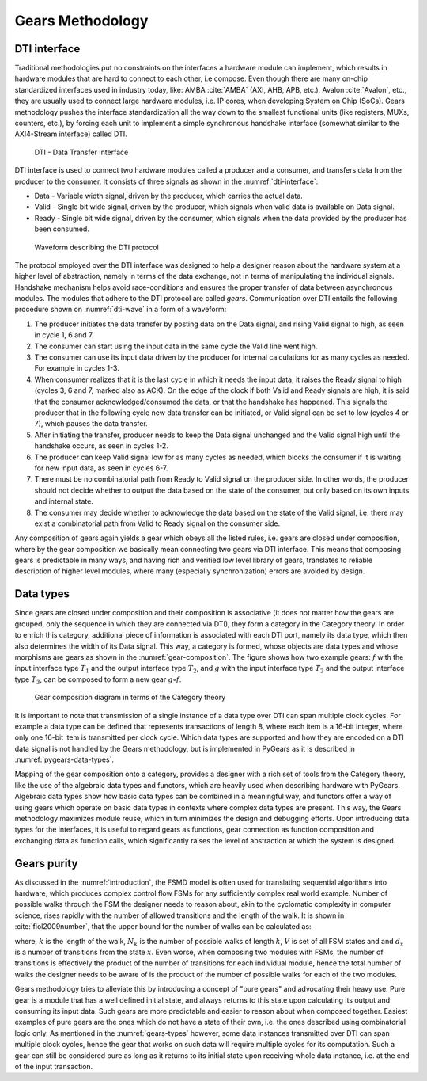 Gears Methodology
=================

DTI interface
-------------

Traditional methodologies put no constraints on the interfaces a hardware module can implement, which results in hardware modules that are hard to connect to each other, i.e compose. Even though there are many on-chip standardized interfaces used in industry today, like: AMBA :cite:`AMBA` (AXI, AHB, APB, etc.), Avalon :cite:`Avalon`, etc., they are usually used to connect large hardware modules, i.e. IP cores, when developing System on Chip (SoCs). Gears methodology pushes the interface standardization all the way down to the smallest functional units (like registers, MUXs, counters, etc.), by forcing each unit to implement a simple synchronous handshake interface (somewhat similar to the AXI4-Stream interface) called DTI.

.. figure:: dti.png
   :name: dti-interface
   :width: 90%

   DTI - Data Transfer Interface

DTI interface is used to connect two hardware modules called a producer and a consumer, and transfers data from the producer to the consumer. It consists of three signals as shown in the :numref:`dti-interface`:

- Data - Variable width signal, driven by the producer, which carries the actual data.
- Valid - Single bit wide signal, driven by the producer, which signals when valid data is available on Data signal.
- Ready - Single bit wide signal, driven by the consumer, which signals when the data provided by the producer has been consumed.

.. figure:: dti_wave.png
   :name: dti-wave
   :width: 90%

   Waveform describing the DTI protocol

The protocol employed over the DTI interface was designed to help a designer reason about the hardware system at a higher level of abstraction, namely in terms of the data exchange, not in terms of manipulating the individual signals. Handshake mechanism helps avoid race-conditions and ensures the proper transfer of data between asynchronous modules. The modules that adhere to the DTI protocol are called *gears*. Communication over DTI entails the following procedure shown on :numref:`dti-wave` in a form of a waveform: 

1. The producer initiates the data transfer by posting data on the Data signal, and rising Valid signal to high, as seen in cycle 1, 6 and 7.
2. The consumer can start using the input data in the same cycle the Valid line went high.
3. The consumer can use its input data driven by the producer for internal calculations for as many cycles as needed. For example in cycles 1-3.
4. When consumer realizes that it is the last cycle in which it needs the input data, it raises the Ready signal to high (cycles 3, 6 and 7, marked also as ACK). On the edge of the clock if both Valid and Ready signals are high, it is said that the consumer acknowledged/consumed the data, or that the handshake has happened. This signals the producer that in the following cycle new data transfer can be initiated, or Valid signal can be set to low (cycles 4 or 7), which pauses the data transfer.
5. After initiating the transfer, producer needs to keep the Data signal unchanged and the Valid signal high until the handshake occurs, as seen in cycles 1-2.
6. The producer can keep Valid signal low for as many cycles as needed, which blocks the consumer if it is waiting for new input data, as seen in cycles 6-7.
7. There must be no combinatorial path from Ready to Valid signal on the producer side. In other words, the producer should not decide whether to output the data based on the state of the consumer, but only based on its own inputs and internal state.
8. The consumer may decide whether to acknowledge the data based on the state of the Valid signal, i.e. there may exist a combinatorial path from Valid to Ready signal on the consumer side.

Any composition of gears again yields a gear which obeys all the listed rules, i.e. gears are closed under composition, where by the gear composition we basically mean connecting two gears via DTI interface. This means that composing gears is predictable in many ways, and having rich and verified low level library of gears, translates to reliable description of higher level modules, where many (especially synchronization) errors are avoided by design.

.. _gears-types:

Data types
----------

Since gears are closed under composition and their composition is associative (it does not matter how the gears are grouped, only the sequence in which they are connected via DTI), they form a category in the Category theory. In order to enrich this category, additional piece of information is associated with each DTI port, namely its data type, which then also determines the width of its Data signal. This way, a category is formed, whose objects are data types and whose morphisms are gears as shown in the :numref:`gear-composition`. The figure shows how two example gears: :math:`f` with the input interface type :math:`T_1` and the output interface type :math:`T_2`, and :math:`g` with the input interface type :math:`T_2` and the output interface type :math:`T_3`, can be composed to form a new gear :math:`g\circ f`.

.. figure:: category_theory.png
   :name: gear-composition
   :width: 50%

   Gear composition diagram in terms of the Category theory

It is important to note that transmission of a single instance of a data type over DTI can span multiple clock cycles. For example a data type can be defined that represents transactions of length 8, where each item is a 16-bit integer, where only one 16-bit item is transmitted per clock cycle. Which data types are supported and how they are encoded on a DTI data signal is not handled by the Gears methodology, but is implemented in PyGears as it is described in :numref:`pygears-data-types`.

Mapping of the gear composition onto a category, provides a designer with a rich set of tools from the Category theory, like the use of the algebraic data types and functors, which are heavily used when describing hardware with PyGears. Algebraic data types show how basic data types can be combined in a meaningful way, and functors offer a way of using gears which operate on basic data types in contexts where complex data types are present. This way, the Gears methodology maximizes module reuse, which in turn minimizes the design and debugging efforts. Upon introducing data types for the interfaces, it is useful to regard gears as functions, gear connection as function composition and exchanging data as function calls, which significantly raises the level of abstraction at which the system is designed. 

Gears purity
------------

As discussed in the :numref:`introduction`, the FSMD model is often used for translating sequential algorithms into hardware, which produces complex control flow FSMs for any sufficiently complex real world example. Number of possible walks through the FSM the designer needs to reason about, akin to the cyclomatic complexity in computer science, rises rapidly with the number of allowed transitions and the length of the walk. It is shown in :cite:`fiol2009number`, that the upper bound for the number of walks can be calculated as:

.. math:: N_k <= \sum_{x\in V}d^k_x
   :label: num_state_walks

where, :math:`k` is the length of the walk, :math:`N_k` is the number of possible walks of length :math:`k`, :math:`V` is set of all FSM states and and :math:`d_x` is a number of transitions from the state :math:`x`. Even worse, when composing two modules with FSMs, the number of transitions is effectively the product of the number of transitions for each individual module, hence the total number of walks the designer needs to be aware of is the product of the number of possible walks for each of the two modules.

Gears methodology tries to alleviate this by introducing a concept of "pure gears" and advocating their heavy use. Pure gear is a module that has a well defined initial state, and always returns to this state upon calculating its output and consuming its input data. Such gears are more predictable and easier to reason about when composed together. Easiest examples of pure gears are the ones which do not have a state of their own, i.e. the ones described using combinatorial logic only. As mentioned in the :numref:`gears-types` however, some data instances transmitted over DTI can span multiple clock cycles, hence the gear that works on such data will require multiple cycles for its computation. Such a gear can still be considered pure as long as it returns to its initial state upon receiving whole data instance, i.e. at the end of the input transaction.
